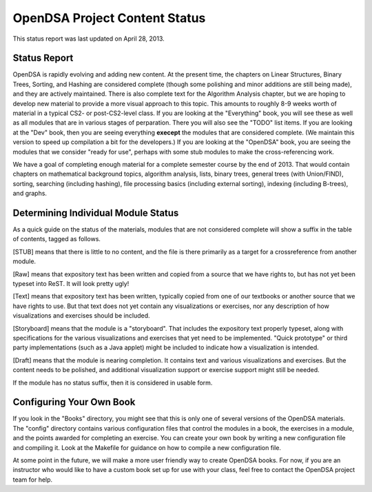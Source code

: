 .. This file is part of the OpenDSA eTextbook project. See
.. http://algoviz.org/OpenDSA for more details.
.. Copyright (c) 2013 by the OpenDSA Project Contributors, and
.. distributed under an MIT open source license.

.. avmetadata::
   :author: Cliff Shaffer
   :prerequisites:
   :topic: OpenDSA

OpenDSA Project Content Status
==============================

This status report was last updated on April 28, 2013.

Status Report
-------------

OpenDSA is rapidly evolving and adding new content.
At the present time, the chapters on Linear Structures, Binary Trees,
Sorting, and Hashing are considered complete (though some polishing
and minor additions are still being made), and they are actively
maintained.
There is also complete text for the Algorithm Analysis chapter, but we
are hoping to develop new material to provide a more visual approach
to this topic.
This amounts to roughly 8-9 weeks worth of material in a typical
CS2- or post-CS2-level class.
If you are looking at the "Everything" book, you will see these as
well as all modules that are in various stages of perparation.
There you will also see the "TODO" list items.
If you are looking at the "Dev" book, then you are seeing everything
**execept** the modules that are considered complete.
(We maintain this version to speed up compilation a bit for the
developers.)
If you are looking at the "OpenDSA" book, you are seeing the modules
that we consider "ready for use", perhaps with some stub modules to
make the cross-referencing work.

We have a goal of completing enough material for a complete semester
course by the end of 2013.
That would contain chapters on mathematical background topics,
algorithm analysis, lists, binary trees, general trees (with
Union/FIND), sorting, searching (including hashing),
file processing basics (including external sorting),
indexing (including B-trees), and graphs.

Determining Individual Module Status
------------------------------------

As a quick guide on the status of the materials, modules that are not
considered complete will show a suffix in the table of contents,
tagged as follows.

[STUB] means that there is little to no content, and the file is there
primarily as a target for a crossreference from another module.

[Raw] means that expository text has been written and copied from a
source that we have rights to, but has not yet been typeset into
ReST. It will look pretty ugly!

[Text] means that expository text has been written, typically copied
from one of our textbooks or another source that we have rights to
use.
But that text does not yet contain any visualizations or exercises,
nor any description of how visualizations and exercises should be
included.

[Storyboard] means that the module is a "storyboard". That includes the
expository text properly typeset, along with specifications for the
various visualizations and exercises that yet need to be implemented.
"Quick prototype" or third party implementations (such as a Java
applet) might be included to indicate how a visualization is intended.

[Draft] means that the module is nearing completion. It contains text
and various visualizations and exercises. But the content needs to be
polished, and additional visualization support or exercise support
might still be needed.

If the module has no status suffix, then it is considered in usable
form.

Configuring Your Own Book
-------------------------

If you look in the "Books" directory, you might see that this is only
one of several versions of the OpenDSA materials.
The "config" directory contains various configuration files that
control the modules in a book, the exercises in a module, and the
points awarded for completing an exercise.
You can create your own book by writing a new configuration file and
compiling it. Look at the Makefile for guidance on how to compile a
new configuration file.

At some point in the future, we will make a more user friendly way to
create OpenDSA books.
For now, if you are an instructor who would like to have a custom book
set up for use with your class, feel free to contact the OpenDSA
project team for help.
